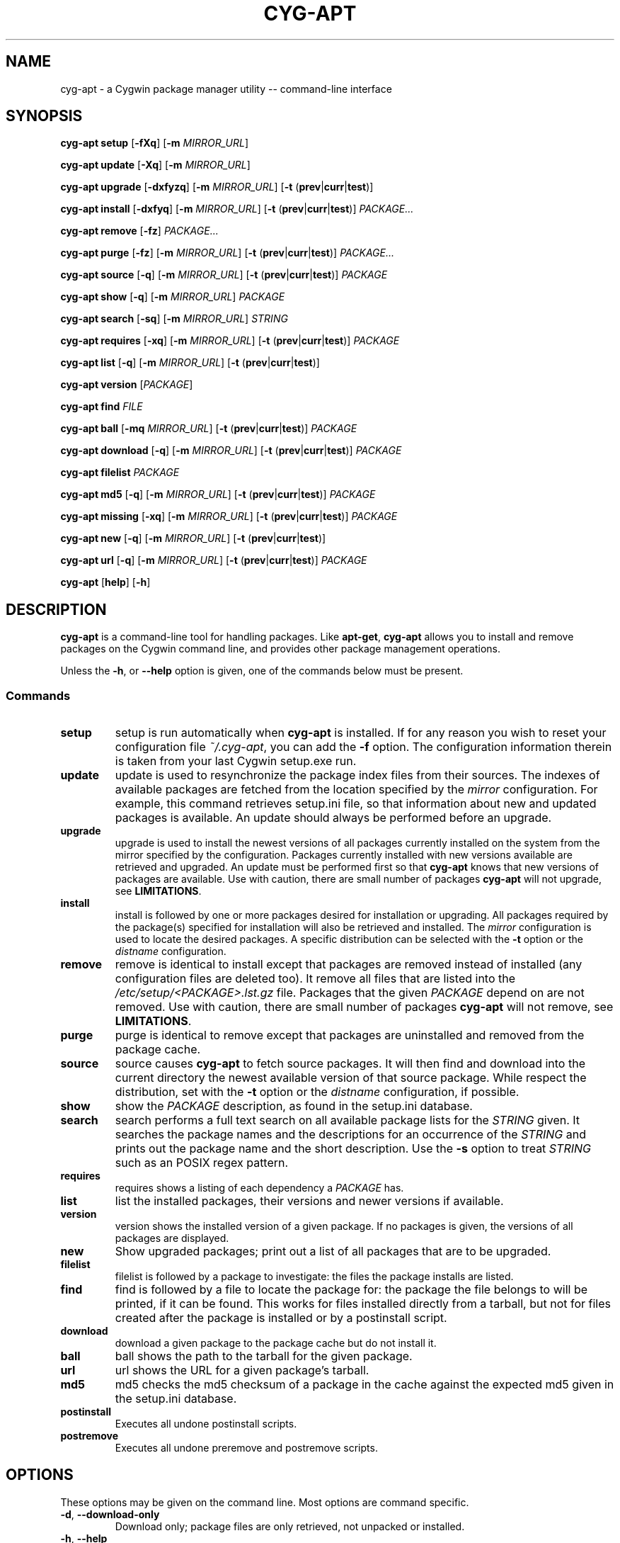 .\" Process this file with
.\" groff -man -Tascii man.1
.\"
.TH CYG\-APT 1 "2014-08-31"
.SH NAME
cyg\-apt \- a Cygwin package manager utility \-\- command-line interface
.SH SYNOPSIS
.nf
.PP
.BR "cyg\-apt setup    " [ \-fXq ] " " [ \-m " " \fIMIRROR_URL ]
.PP
.BR "cyg\-apt update   " [ \-Xq ] " " [ \-m " " \fIMIRROR_URL ]
.PP
.BR "cyg\-apt upgrade  " [ \-dxfyzq ] " " [ \-m " " \fIMIRROR_URL ] " " [ \-t " (" prev | curr | test )]
.PP
.BR "cyg\-apt install  " [ \-dxfyq ] " " [ \-m " " \fIMIRROR_URL ] " " [ \-t " (" prev | curr | test )] " " \fIPACKAGE...
.PP
.BR "cyg\-apt remove   " [ \-fz ] " " \fIPACKAGE...
.PP
.BR "cyg\-apt purge    " [ \-fz ] " " [ \-m " " \fIMIRROR_URL ] " " [ \-t " (" prev | curr | test )] " " \fIPACKAGE...
.PP
.BR "cyg\-apt source   " [ \-q ] " " [ \-m " " \fIMIRROR_URL ] " " [ \-t " (" prev | curr | test )] " " \fIPACKAGE
.PP
.BR "cyg\-apt show     " [ \-q ] " " [ \-m " " \fIMIRROR_URL ] " " \fIPACKAGE
.PP
.BR "cyg\-apt search   " [ \-sq ] " " [ \-m " " \fIMIRROR_URL ] " " \fISTRING
.PP
.BR "cyg\-apt requires " [ \-xq ] " " [ \-m " " \fIMIRROR_URL ] " " [ \-t " (" prev | curr | test )] " " \fIPACKAGE
.PP
.BR "cyg\-apt list     " [ \-q ] " " [ \-m " " \fIMIRROR_URL ] " " [ \-t " (" prev | curr | test )]
.PP
.BR "cyg\-apt version  " [ \fIPACKAGE ]
.PP
.BR "cyg\-apt find     " \fIFILE
.PP
.BR "cyg\-apt ball     " [ \-mq " " \fIMIRROR_URL ] " " [ \-t " (" prev | curr | test )] " " \fIPACKAGE
.PP
.BR "cyg\-apt download " [ \-q ] " " [ \-m " " \fIMIRROR_URL ] " " [ \-t " (" prev | curr | test )] " " \fIPACKAGE
.PP
.BR "cyg\-apt filelist " \fIPACKAGE
.PP
.BR "cyg\-apt md5      " [ \-q ] " " [ \-m " " \fIMIRROR_URL ] " "  [ \-t " (" prev | curr | test )] " " \fIPACKAGE
.PP
.BR "cyg\-apt missing  " [ \-xq ] " " [ \-m " " \fIMIRROR_URL ] " " [ \-t " (" prev | curr | test )] " " \fIPACKAGE
.PP
.BR "cyg\-apt new      " [ \-q ] " " [ \-m " " \fIMIRROR_URL ] " " [ \-t " (" prev | curr | test )]
.PP
.BR "cyg\-apt url      " [ \-q ] " " [ \-m " " \fIMIRROR_URL ] " " [ \-t " (" prev | curr | test )] " " \fIPACKAGE
.PP
.BR "cyg\-apt " [ help ] " " [ \-h ]
.fi
.SH DESCRIPTION
.PP
\fBcyg\-apt\fR is a command\-line tool for handling packages.
Like \fBapt\-get\fR, \fBcyg\-apt\fR allows you to install and remove packages
on the Cygwin command line, and provides other package management operations.
.PP
Unless the \fB\-h\fR, or \fB\-\-help\fR option is given, one of the commands
below must be present.
.SS Commands
.TP
.B setup
setup is run automatically when \fBcyg\-apt\fR is installed.
If for any reason you wish to reset your configuration file \fI~/.cyg\-apt\fR,
you can add the \fB\-f\fR option.
The configuration information therein is taken from your last Cygwin setup.exe run.
.TP
.B update
update is used to resynchronize the package index files from their sources.
The indexes of available packages are fetched from the location specified by
the \fImirror\fR configuration.
For example, this command retrieves setup.ini file, so that information about
new and updated packages is available.
An update should always be performed before an upgrade.
.TP
.B upgrade
upgrade is used to install the newest versions of all packages currently
installed on the system from the mirror specified by the configuration.
Packages currently installed with new versions available are retrieved and
upgraded.
An update must be performed first so that \fBcyg\-apt\fR knows that new versions
of packages are available.
Use with caution, there are small number of packages \fBcyg\-apt\fR will not
upgrade, see \fBLIMITATIONS\fR.
.TP
.B install
install is followed by one or more packages desired for installation or upgrading.
All packages required by the package(s) specified for installation will also
be retrieved and installed.
The \fImirror\fR configuration is used to locate the desired packages.
A specific distribution can be selected with the \fB\-t\fR option or the \fIdistname\fR configuration.
.TP
.B remove
remove is identical to install except that packages are removed instead of
installed (any configuration files are deleted too).
It remove all files that are listed into the \fI/etc/setup/<PACKAGE>.lst.gz\fR
file.
Packages that the given \fIPACKAGE\fR depend on are not removed.
Use with caution, there are small number of packages \fBcyg\-apt\fR will not
remove, see \fBLIMITATIONS\fR.
.TP
.B purge
purge is identical to remove except that packages are uninstalled and removed
from the package cache.
.TP
.B source
source causes \fBcyg\-apt\fR to fetch source packages.
It will then find and download into the current directory the newest available
version of that source package.
While respect the distribution, set with the \fB\-t\fR option or the \fIdistname\fR configuration, if possible.
.TP
.B show
show the \fIPACKAGE\fR description, as found in the setup.ini database.
.TP
.B search
search performs a full text search on all available package lists for the
\fISTRING\fR given.
It searches the package names and the descriptions for an occurrence of the
\fISTRING\fR and prints out the package name and the short description.
Use the \fB\-s\fR option to treat \fISTRING\fR such as an POSIX regex pattern.
.TP
.B requires
requires shows a listing of each dependency a \fIPACKAGE\fR has.
.TP
.B list
list the installed packages, their versions and newer versions if available.
.TP
.B version
version shows the installed version of a given package. If no packages is given,
the versions of all packages are displayed.
.TP
.B new
Show upgraded packages; print out a list of all packages that are to be upgraded.
.TP
.B filelist
filelist is followed by a package to investigate: the files the package installs
are listed.
.TP
.B find
find is followed by a file to locate the package for: the package the file
belongs to will be printed, if it can be found.
This works for files installed directly from a tarball, but not for files created
after the package is installed or by a postinstall script.
.TP
.B download
download a given package to the package cache but do not install it.
.TP
.B ball
ball shows the path to the tarball for the given package.
.TP
.B url
url shows the URL for a given package's tarball.
.TP
.B md5
md5 checks the md5 checksum of a package in the cache against the expected md5
given in the setup.ini database.
.TP
.B postinstall
Executes all undone postinstall scripts.
.TP
.B postremove
Executes all undone preremove and postremove scripts.
.SH OPTIONS
.PP
These options may be given on the command line. Most options are command specific.
.TP
.BR \-d ", " \-\-download\-only
Download only; package files are only retrieved, not unpacked or installed.
.TP
.BR \-h ", " \-\-help
Show a short usage summary.
.TP
.BR \-m ", " \-\-mirror = \fIURL
Use the given download mirror.
Be sure to give the complete URL.
The correct \fIURL\fR will be a directory containing the server's \fIsetup.ini\fR.
.TP
.BR \-t ", " \-\-dist "=(" curr | test | prev )
Sets the distribution name and overwrite the \fIdistname\fR configuration.
.TP
.BR \-x ", " \-\-no\-deps
ignore dependencies.
.TP
.BR \-s ", " \-\-regexp
It treats the \fISTRING\fR operand such as a POSIX regex pattern.
.RS
.PP
Example:
.RS
.PP
.nf
$ cyg\-apt \-\-regexp search "p.thon"
.fi
.RE
.RE
.TP
.BR \-f ", " \-\-force ", " \-\-nobarred
add/remove packages cyg\-apt itself depends on.
.IP
\fBsetup\fR; overwriting ~/.cyg\-apt configuration file.
.TP
.BR \-y ", " \-\-nopostinstall
do not run postinstall scripts when installing.
.IP
Deprecated since version 1.1 and will be removed in 2.0.
.TP
.BR \-y ", "\-\-nopostremove
do not run preremove or postremove scripts when removing.
.IP
Deprecated since version 1.1 and will be removed in 2.0.
.TP
.BR \-q ", "\-\-quiet
Quiet; Produces output suitable for logging, omitting progress indicators.
.SH EXIT STATUS
.PP
The following exit values shall be returned:
.TP
0
All input files were output successfully.
.TP
>0
An error occurred.
.SH ENVIRONMENT
.TP
.I HOME
This environment variable is used to find the configuration file \fI~/.cyg\-apt\fR.
.TP
.I USERPROFILE
This environment variable is used to find the configuration file \fI~/.cyg\-apt\fR
if \fIHOME\fR does not exists such as on Windows.
.SH FILES
.TP
.I ~/.cyg\-apt
cyg\-apt is designed to be configured by this file alone.
The syntax of the file is straightforward and there are additional comments to
help you edit the file.
The file lives in your home directory.
For additional configurations, copy the file and place it in the current
directory, then edit it: \fI./.cyg\-apt\fR is used over \fI~/.cyg\-apt\fR.
.IP
The key fields are:
.RS
.RS
.TP
.B ROOT
The root of your Cygwin installation as a windows path ending with a slash.
.TP
.B mirror
The url of your Cygwin mirror.
.TP
.B cache
The path to your package cache.
.TP
.B always_update
Always updates the package index files from the mirror.
cyg\-apt will be faster and use less bandwidth if \fIFalse\fR but you will have
to run the \fBupdate\fR command manually.
.TP
.B distname
The target distribution name takes the following specific values;
.RB ( prev | curr | test ).
Usually you want the \fBcurr\fRent version of a package.
.TP
.B setup_ini
Define the \fIsetup.ini\fR location, standard is
.IR /etc/setup/setup.ini .
.IP
Deprecated since version 1.1 and will be removed in 2.0.
.RE
.RE
.TP
.I /etc/setup/setup.rc
Uses to read from the official Cygwin setup program configuration.
The \fBsetup\fR command use it for fetch the lastest mirror and cache.
.TP
.I /etc/setup/installed.db
Fetch and push from the installed packages database.
.TP
.I /etc/postinstall/
Executes post install scripts
.TP
.I /etc/preremove/
Executes pre remove scripts
.TP
.I /etc/postremove/
Executes post remove scripts
.SH SECURITY
.PP
\fBcyg\-apt\fR follows setup.exe in verifying downloaded setup.ini files using
Cygwin's public key.
This verification is performing using the Cygwin port of gpg package.
This provides some assurance that the mirror is not providing malware versions
of Cygwin packages, since any changes to setup.ini such as changes to package
md5sum values will cause the signature not to match the file.
An attacker able to edit cyg\-apt or replace gpg with their own package can subvert
this protection.
.SH BUGS
.PP
\fBcyg\-apt\fR, running within Cygwin, cannot alter packages it itself depends on.
It is possible to run cyg\-apt in and Windows command shell, but a more convenient
workaround is to use the standard setup.exe installer to update these packages.
.PP
Report bugs to the \fBcyg\-apt issue page\fR[1] where the development and maintenance
is primarily done.
.SH AUTHOR
The original cyg\-apt was written by Jan Nieuwenhuizen.
For a list of all authors, please see the \fBAUTHORS\fR[2] file.
.SH NOTES
.TP
1. cyg\-apt issue page
https://github.com/nylen/cyg\-apt/issues
.TP
2. AUTHORS
/usr/share/doc/cyg\-apt/AUTHORS
